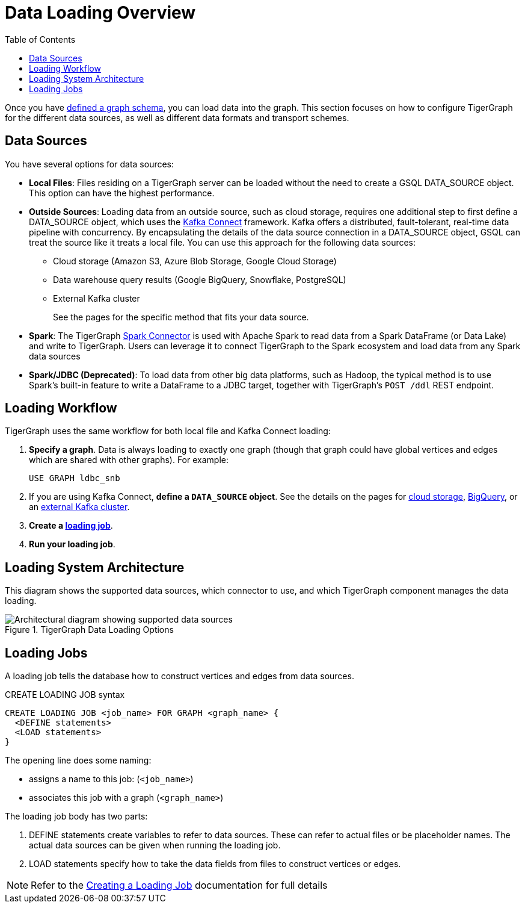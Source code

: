 :toc:
= Data Loading Overview
:description: Overview of available loading methods and supported features.
:page-aliases: data-loading:kafka-loader/index.adoc

//data-loading:data-streaming-connector/index.adoc, \
//data-loading:kafka-loader:index.adoc, \
//data-loading:data-streaming-connector:index.adoc

Once you have xref:gsql-ref:ddl-and-loading:defining-a-graph-schema.adoc[defined a graph schema], you can load data into the graph. This section focuses on how to configure TigerGraph for the different data sources, as well as different data formats and transport schemes.

== Data Sources

You have several options for data sources:

* *Local Files*: Files residing on a TigerGraph server can be loaded without the need to create a GSQL DATA_SOURCE object. This option can have the highest performance.

* *Outside Sources*: Loading data from an outside source, such as cloud storage, requires one additional step to first define a DATA_SOURCE object, which uses the https://docs.confluent.io/platform/current/connect/index.html[Kafka Connect] framework.
Kafka offers a distributed, fault-tolerant, real-time data pipeline with concurrency.
By encapsulating the details of the data source connection in a DATA_SOURCE object, GSQL can treat the source like it treats a local file.
You can use this approach for the following data sources:
+
** Cloud storage (Amazon S3, Azure Blob Storage, Google Cloud Storage)
** Data warehouse query results (Google BigQuery, Snowflake, PostgreSQL)
** External Kafka cluster
+
See the pages for the specific method that fits your data source.

* *Spark*: The TigerGraph xref:tigergraph-server:data-loading:load-from-spark-dataframe.adoc[Spark Connector] is used with Apache Spark to read data from a Spark DataFrame (or Data Lake) and write to TigerGraph.
Users can leverage it to connect TigerGraph to the Spark ecosystem and load data from any Spark data sources

* *Spark/JDBC (Deprecated)*: To load data from other big data platforms, such as Hadoop, the typical method is to use Spark's built-in feature to write a DataFrame to a JDBC target, together with TigerGraph's `POST /ddl` REST endpoint.

== Loading Workflow

TigerGraph uses the same workflow for both local file and Kafka Connect loading:

. *Specify a graph*.
Data is always loading to exactly one graph (though that graph could have global vertices and edges which are shared with other graphs). For example:
+
[source,php]
USE GRAPH ldbc_snb

. If you are using Kafka Connect, *define a `DATA_SOURCE` object*.
See the details on the pages for
xref:load-from-cloud.adoc[cloud storage],
xref:load-from-warehouse.adoc[BigQuery],
or an xref:data-streaming-connector/kafka.adoc[external Kafka cluster].

. *Create a xref:#_loading_jobs[loading job]*.

. *Run your loading job*.

== Loading System Architecture

This diagram shows the supported data sources, which connector to use, and which TigerGraph component manages the data loading.

.TigerGraph Data Loading Options
image::data-loading:loading_arch_3.9.3.png[Architectural diagram showing supported data sources, which connector to use, and which TigerGraph component manages the data loading]

== Loading Jobs
A loading job tells the database how to construct vertices and edges from data sources.

[source,php]
.CREATE LOADING JOB syntax
----
CREATE LOADING JOB <job_name> FOR GRAPH <graph_name> {
  <DEFINE statements>
  <LOAD statements>
}
----
The opening line does some naming:

* assigns a name to this job: (`<job_name>`)
* associates this job with a graph (`<graph_name>`)

The loading job body has two parts:

. DEFINE statements create variables to refer to data sources.
These can refer to actual files or be placeholder names. The actual data sources can be given when running the loading job.

. LOAD statements specify how to take the data fields from files to construct vertices or edges.

NOTE: Refer to the xref:gsql-ref:ddl-and-loading:creating-a-loading-job.adoc[Creating a Loading Job] documentation for full details

////
OLD CONTENT
== Set up a data source for a data streaming loading job

GSQL uses a user-provided configuration file to automatically set up a streaming data connection and a loading job for data in these external cloud data hosts:

* Google Cloud Storage (GCS)
* AWS S3
* Azure Blob Storage (ABS)
* Google BigQuery

Go to the xref:data-streaming-connector/index.adoc[] main page for instructions on setting up the loading job.

NOTE: The data streaming will stage temporary data files on the database server's disk.
You should have free disk space of at least 2 times the size of your total (uncompressed) input data.

== Manual connector setup
For data stored in an external Kafka cluster, you need to perform a few more steps to set up data streaming.
Using `gadmin` server commands, you first create a connector to interpret the data source, then define the data source, create the loading job, and run it.

See the xref:data-streaming-connector/kafka.adoc[Kafka cluster streaming] page for more information.

This method relies on the xref:kafka-loader/index.adoc[TigerGraph Kafka Loader].
////